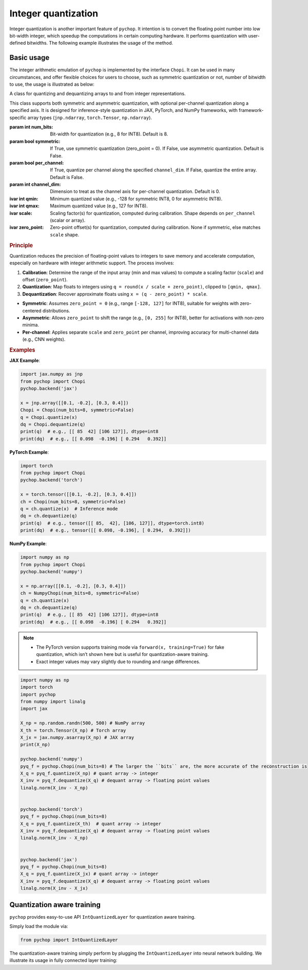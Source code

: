 Integer quantization
=====================================================


Integer quantization is another important feature of ``pychop``. It intention is to convert the floating point number into 
low bit-width integer, which speedup the computations in certain computing hardware. It performs quantization with 
user-defined bitwidths. The following example illustrates the usage of the method.


Basic usage
--------------

The integer arithmetic emulation of ``pychop`` is implemented by the interface ``Chopi``. It can be used in many circumstances, and offer flexible choices for users to choose, such as symmetric quantization or not, number of bitwidth to use, the usage is illustrated as below:

.. class:: Chopi(num_bits=8, symmetric=False, per_channel=False, channel_dim=0)

   A class for quantizing and dequantizing arrays to and from integer representations.

   This class supports both symmetric and asymmetric quantization, with optional per-channel quantization along a specified axis. It is designed for inference-style quantization in JAX, PyTorch, and NumPy frameworks, with framework-specific array types (``jnp.ndarray``, ``torch.Tensor``, ``np.ndarray``).

   :param int num_bits: Bit-width for quantization (e.g., 8 for INT8). Default is 8.
   :param bool symmetric: If True, use symmetric quantization (zero_point = 0). If False, use asymmetric quantization. Default is False.
   :param bool per_channel: If True, quantize per channel along the specified ``channel_dim``. If False, quantize the entire array. Default is False.
   :param int channel_dim: Dimension to treat as the channel axis for per-channel quantization. Default is 0.

   :ivar int qmin: Minimum quantized value (e.g., -128 for symmetric INT8, 0 for asymmetric INT8).
   :ivar int qmax: Maximum quantized value (e.g., 127 for INT8).
   :ivar scale: Scaling factor(s) for quantization, computed during calibration. Shape depends on ``per_channel`` (scalar or array).
   :ivar zero_point: Zero-point offset(s) for quantization, computed during calibration. None if symmetric, else matches ``scale`` shape.

   .. method:: calibrate(x)

      Calibrate the Chopi by computing the scale and zero-point based on the input array.

      :param x: Input array to calibrate from (``jnp.ndarray`` for JAX, ``torch.Tensor`` for PyTorch, ``np.ndarray`` for NumPy).
      :raises TypeError: If the input is not of the expected array type for the framework.

   .. method:: quantize(x)

      Quantize the input array to integers.

      If the Chopi has not been calibrated, it will automatically calibrate using the input array.

      :param x: Input array to quantize (``jnp.ndarray`` for JAX, ``torch.Tensor`` for PyTorch, ``np.ndarray`` for NumPy).
      :return: Quantized integer array (``jnp.ndarray`` with dtype ``int8`` for JAX, ``torch.Tensor`` with dtype ``torch.int8`` for PyTorch, ``np.ndarray`` with dtype ``int8`` for NumPy).
      :raises TypeError: If the input is not of the expected array type for the framework.

   .. method:: dequantize(q)

      Dequantize the integer array back to floating-point.

      :param q: Quantized integer array (``jnp.ndarray`` for JAX, ``torch.Tensor`` for PyTorch, ``np.ndarray`` for NumPy).
      :return: Dequantized floating-point array (``jnp.ndarray`` for JAX, ``torch.Tensor`` for PyTorch, ``np.ndarray`` for NumPy).
      :raises TypeError: If the input is not of the expected array type for the framework.
      :raises ValueError: If the Chopi has not been calibrated (i.e., ``scale`` is None).

   .. rubric:: Principle

   Quantization reduces the precision of floating-point values to integers to save memory and accelerate computation, especially on hardware with integer arithmetic support. The process involves:

   1. **Calibration**: Determine the range of the input array (min and max values) to compute a scaling factor (``scale``) and offset (``zero_point``).
   2. **Quantization**: Map floats to integers using ``q = round(x / scale + zero_point)``, clipped to ``[qmin, qmax]``.
   3. **Dequantization**: Recover approximate floats using ``x = (q - zero_point) * scale``.

   - **Symmetric**: Assumes ``zero_point = 0`` (e.g., range ``[-128, 127]`` for INT8), suitable for weights with zero-centered distributions.
   - **Asymmetric**: Allows ``zero_point`` to shift the range (e.g., ``[0, 255]`` for INT8), better for activations with non-zero minima.
   - **Per-channel**: Applies separate ``scale`` and ``zero_point`` per channel, improving accuracy for multi-channel data (e.g., CNN weights).

   .. rubric:: Examples

   **JAX Example**:

   .. code-block:: python

      import jax.numpy as jnp
      from pychop import Chopi  
      pychop.backend('jax')

      x = jnp.array([[0.1, -0.2], [0.3, 0.4]])
      Chopi = Chopi(num_bits=8, symmetric=False)
      q = Chopi.quantize(x)
      dq = Chopi.dequantize(q)
      print(q)  # e.g., [[ 85  42] [106 127]], dtype=int8
      print(dq)  # e.g., [[ 0.098  -0.196] [ 0.294   0.392]]

   **PyTorch Example**:

   .. code-block:: python

      import torch
      from pychop import Chopi  
      pychop.backend('torch')

      x = torch.tensor([[0.1, -0.2], [0.3, 0.4]])
      ch = Chopi(num_bits=8, symmetric=False)
      q = ch.quantize(x)  # Inference mode
      dq = ch.dequantize(q)
      print(q)  # e.g., tensor([[ 85,  42], [106, 127]], dtype=torch.int8)
      print(dq)  # e.g., tensor([[ 0.098, -0.196], [ 0.294,  0.392]])

   **NumPy Example**:

   .. code-block:: python

      import numpy as np
      from pychop import Chopi  
      pychop.backend('numpy')

      x = np.array([[0.1, -0.2], [0.3, 0.4]])
      ch = NumpyChopi(num_bits=8, symmetric=False)
      q = ch.quantize(x)
      dq = ch.dequantize(q)
      print(q)  # e.g., [[ 85  42] [106 127]], dtype=int8
      print(dq)  # e.g., [[ 0.098  -0.196] [ 0.294   0.392]]

   .. note::
      - The PyTorch version supports training mode via ``forward(x, training=True)`` for fake quantization, which isn’t shown here but is useful for quantization-aware training.
      - Exact integer values may vary slightly due to rounding and range differences.

.. code:: python

    import numpy as np
    import torch
    import pychop
    from numpy import linalg
    import jax

    X_np = np.random.randn(500, 500) # NumPy array
    X_th = torch.Tensor(X_np) # Torch array
    X_jx = jax.numpy.asarray(X_np) # JAX array
    print(X_np)

    pychop.backend('numpy')
    pyq_f = pychop.Chopi(num_bits=8) # The larger the ``bits`` are, the more accurate of the reconstruction is 
    X_q = pyq_f.quantize(X_np) # quant array -> integer
    X_inv = pyq_f.dequantize(X_q) # dequant array -> floating point values
    linalg.norm(X_inv - X_np)
        

    pychop.backend('torch')
    pyq_f = pychop.Chopi(num_bits=8)
    X_q = pyq_f.quantize(X_th)  # quant array -> integer
    X_inv = pyq_f.dequantize(X_q) # dequant array -> floating point values
    linalg.norm(X_inv - X_np)


    pychop.backend('jax')
    pyq_f = pychop.Chopi(num_bits=8)
    X_q = pyq_f.quantize(X_jx) # quant array -> integer
    X_inv = pyq_f.dequantize(X_q) # dequant array -> floating point values 
    linalg.norm(X_inv - X_jx)



Quantization aware training
----------------------------------------------

``pychop`` provides easy-to-use API ``IntQuantizedLayer`` for quantization aware training.  

Simply load the module via:

.. code:: python

    from pychop import IntQuantizedLayer



The quantization-aware training simply perform by plugging the ``IntQuantizedLayer`` into neural network building. We illustrate its usage in fully connected layer training:

